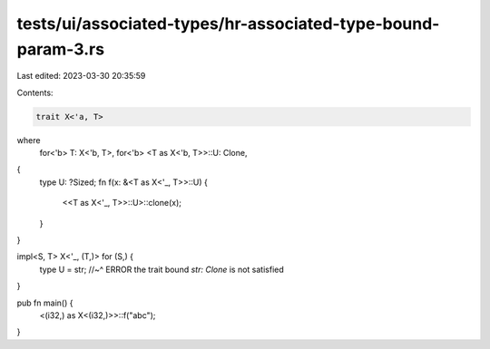 tests/ui/associated-types/hr-associated-type-bound-param-3.rs
=============================================================

Last edited: 2023-03-30 20:35:59

Contents:

.. code-block:: rs

    trait X<'a, T>
where
    for<'b> T: X<'b, T>,
    for<'b> <T as X<'b, T>>::U: Clone,
{
    type U: ?Sized;
    fn f(x: &<T as X<'_, T>>::U) {
        <<T as X<'_, T>>::U>::clone(x);
    }
}

impl<S, T> X<'_, (T,)> for (S,) {
    type U = str;
    //~^ ERROR the trait bound `str: Clone` is not satisfied
}

pub fn main() {
    <(i32,) as X<(i32,)>>::f("abc");
}


